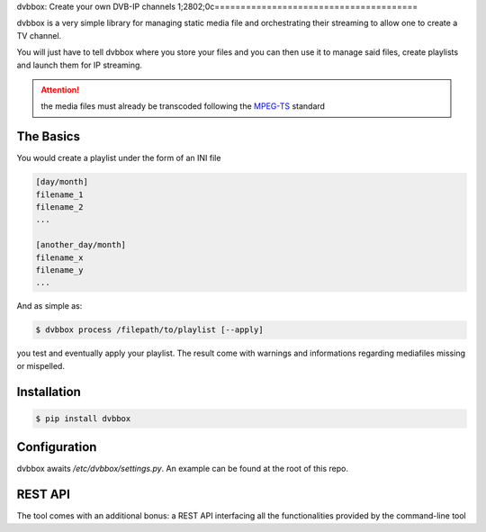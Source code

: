 dvbbox: Create your own DVB-IP channels
1;2802;0c=======================================

dvbbox is a very simple library for managing static media file and orchestrating their streaming to
allow one to create a TV channel.

You will just have to tell dvbbox where you store your files and you can then use it
to manage said files, create playlists and launch them for IP streaming.

.. attention::

   the media files must already be transcoded following the `MPEG-TS <https://en.wikipedia.org/wiki/MPEG_transport_stream>`_ standard


The Basics
----------

You would create a playlist under the form of an INI file

.. code-block:: bash

   [day/month]
   filename_1
   filename_2
   ...

   [another_day/month]
   filename_x
   filename_y
   ...

And as simple as:


.. code-block:: bash

   $ dvbbox process /filepath/to/playlist [--apply]

you test and eventually apply your playlist. The result come with warnings and informations regarding mediafiles missing or mispelled.


Installation
------------

.. code-block:: bash

   $ pip install dvbbox

Configuration
-------------

dvbbox awaits `/etc/dvbbox/settings.py`. An example can be found at the root of this repo.
   
REST API
--------

The tool comes with an additional bonus: a REST API interfacing all the functionalities provided by the command-line tool

